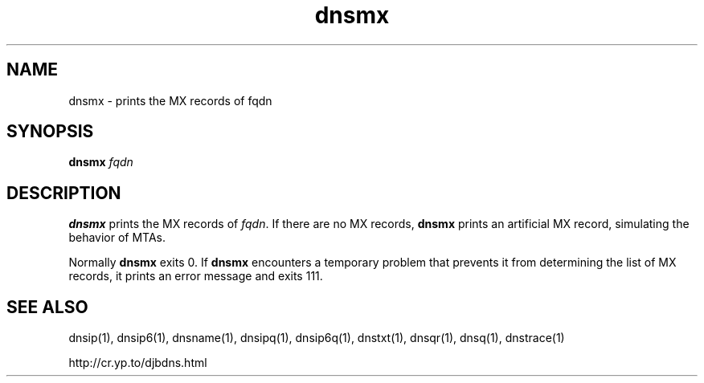 .TH dnsmx 1

.SH NAME
dnsmx \- prints the MX records of fqdn

.SH SYNOPSIS
.B dnsmx
.I fqdn

.SH DESCRIPTION

.B dnsmx
prints the MX records of
.IR fqdn .
If there are no MX records,
.B dnsmx
prints an artificial MX record,
simulating the behavior of MTAs.

Normally
.B dnsmx
exits 0.
If
.B dnsmx
encounters a temporary problem
that prevents it from determining the list of MX records,
it prints an error message and exits 111.

.SH SEE ALSO
dnsip(1),
dnsip6(1),
dnsname(1),
dnsipq(1),
dnsip6q(1),
dnstxt(1),
dnsqr(1),
dnsq(1),
dnstrace(1)

http://cr.yp.to/djbdns.html
